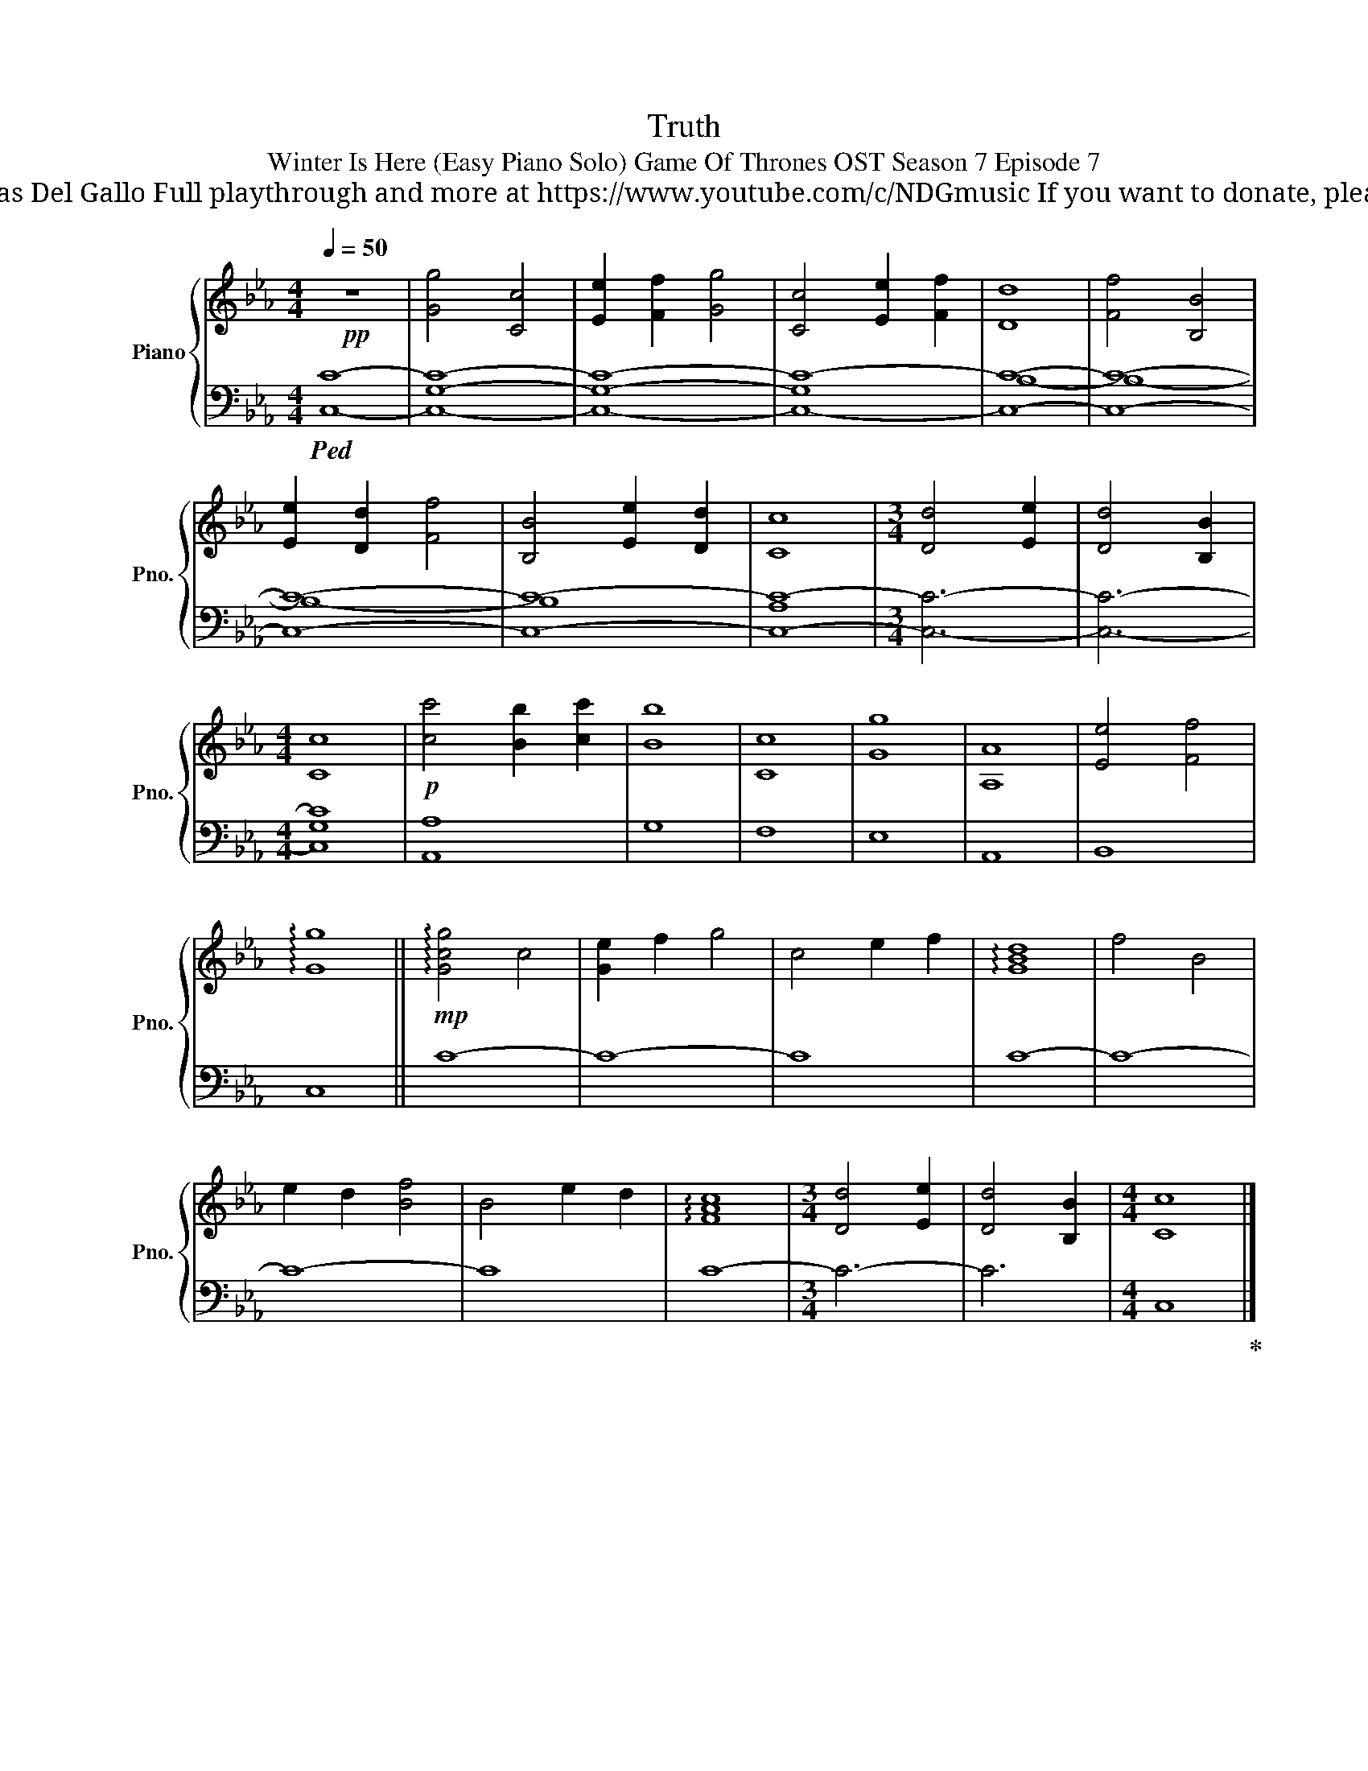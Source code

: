 X:1
T:Truth
T:Winter Is Here (Easy Piano Solo) Game Of Thrones OST Season 7 Episode 7 
T: Composed by Ramin Djawadi Piano arrangement by Nicolas Del Gallo Full playthrough and more at https://www.youtube.com/c/NDGmusic If you want to donate, please check out my Patreon ☺ https://www.patreon.com/ndg 
%%score { 1 | ( 2 3 ) }
L:1/8
Q:1/4=50
M:4/4
K:Eb
V:1 treble nm="Piano" snm="Pno."
V:2 bass 
V:3 bass 
V:1
!pp! z8 | [Gg]4 [Cc]4 | [Ee]2 [Ff]2 [Gg]4 | [Cc]4 [Ee]2 [Ff]2 | [Dd]8 | [Ff]4 [B,B]4 | %6
 [Ee]2 [Dd]2 [Ff]4 | [B,B]4 [Ee]2 [Dd]2 | [Cc]8 |[M:3/4] [Dd]4 [Ee]2 | [Dd]4 [B,B]2 | %11
[M:4/4] [Cc]8 |!p! [cc']4 [Bb]2 [cc']2 | [Bb]8 | [Cc]8 | [Gg]8 | [A,A]8 | [Ee]4 [Ff]4 | %18
 !arpeggio![Gg]8 ||!mp! !arpeggio![Gcg]4 c4 | [Ge]2 f2 g4 | c4 e2 f2 | !arpeggio![GBd]8 | f4 B4 | %24
 e2 d2 [Bf]4 | B4 e2 d2 | !arpeggio![FAc]8 |[M:3/4] [Dd]4 [Ee]2 | [Dd]4 [B,B]2 |[M:4/4] [Cc]8 |] %30
V:2
!ped! [C,C]8- | [C,G,C]8- | [C,G,C]8- | [C,-G,C-]8 | [C,C]8- | [C,C]8- | [C,C]8- | [C,C]8- | %8
 [C,C]8- |[M:3/4] [C,C]6- | [C,C]6- |[M:4/4] [C,C]8 | [A,,A,]8 | G,8 | F,8 | E,8 | A,,8 | B,,8 | %18
 C,8 || C8- | C8- | C8 | C8- | C8- | C8- | C8 | C8- |[M:3/4] C6- | C6 |[M:4/4] C,8!ped-up! |] %30
V:3
 x8 | x8 | x8 | x8 | B,8- | B,8- | B,8- | B,8 | A,8 |[M:3/4] x6 | x6 |[M:4/4] G,8 | x8 | x8 | x8 | %15
 x8 | x8 | x8 | x8 || x8 | x8 | x8 | x8 | x8 | x8 | x8 | x8 |[M:3/4] x6 | x6 |[M:4/4] x8 |] %30

